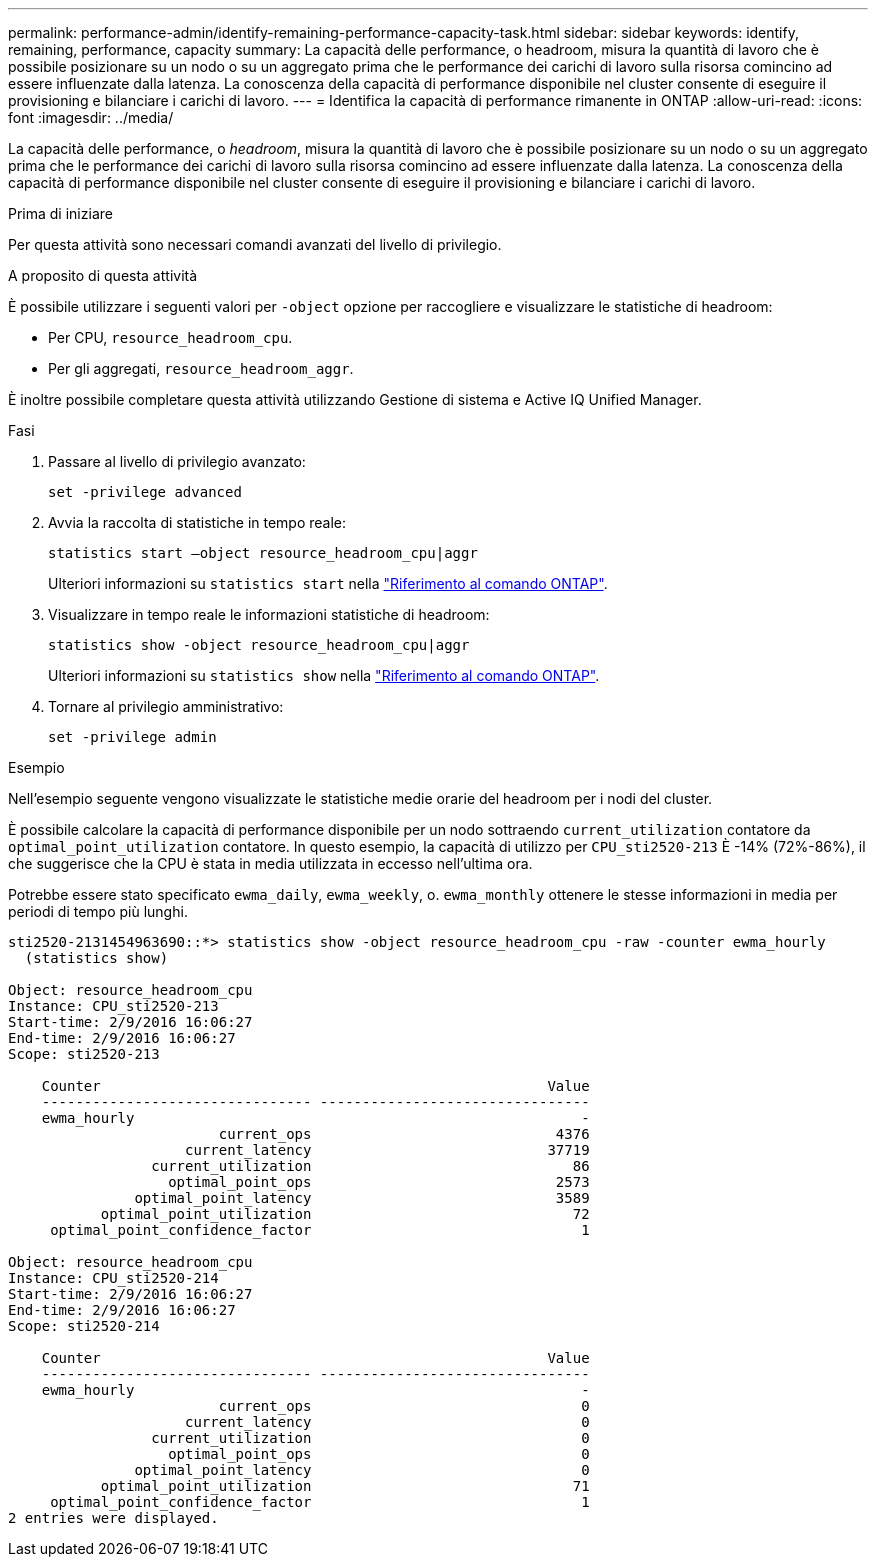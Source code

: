 ---
permalink: performance-admin/identify-remaining-performance-capacity-task.html 
sidebar: sidebar 
keywords: identify, remaining, performance, capacity 
summary: La capacità delle performance, o headroom, misura la quantità di lavoro che è possibile posizionare su un nodo o su un aggregato prima che le performance dei carichi di lavoro sulla risorsa comincino ad essere influenzate dalla latenza. La conoscenza della capacità di performance disponibile nel cluster consente di eseguire il provisioning e bilanciare i carichi di lavoro. 
---
= Identifica la capacità di performance rimanente in ONTAP
:allow-uri-read: 
:icons: font
:imagesdir: ../media/


[role="lead"]
La capacità delle performance, o _headroom_, misura la quantità di lavoro che è possibile posizionare su un nodo o su un aggregato prima che le performance dei carichi di lavoro sulla risorsa comincino ad essere influenzate dalla latenza. La conoscenza della capacità di performance disponibile nel cluster consente di eseguire il provisioning e bilanciare i carichi di lavoro.

.Prima di iniziare
Per questa attività sono necessari comandi avanzati del livello di privilegio.

.A proposito di questa attività
È possibile utilizzare i seguenti valori per `-object` opzione per raccogliere e visualizzare le statistiche di headroom:

* Per CPU, `resource_headroom_cpu`.
* Per gli aggregati, `resource_headroom_aggr`.


È inoltre possibile completare questa attività utilizzando Gestione di sistema e Active IQ Unified Manager.

.Fasi
. Passare al livello di privilegio avanzato:
+
`set -privilege advanced`

. Avvia la raccolta di statistiche in tempo reale:
+
`statistics start –object resource_headroom_cpu|aggr`

+
Ulteriori informazioni su `statistics start` nella link:https://docs.netapp.com/us-en/ontap-cli/statistics-start.html["Riferimento al comando ONTAP"^].

. Visualizzare in tempo reale le informazioni statistiche di headroom:
+
`statistics show -object resource_headroom_cpu|aggr`

+
Ulteriori informazioni su `statistics show` nella link:https://docs.netapp.com/us-en/ontap-cli/statistics-show.html["Riferimento al comando ONTAP"^].

. Tornare al privilegio amministrativo:
+
`set -privilege admin`



.Esempio
Nell'esempio seguente vengono visualizzate le statistiche medie orarie del headroom per i nodi del cluster.

È possibile calcolare la capacità di performance disponibile per un nodo sottraendo `current_utilization` contatore da `optimal_point_utilization` contatore. In questo esempio, la capacità di utilizzo per `CPU_sti2520-213` È -14% (72%-86%), il che suggerisce che la CPU è stata in media utilizzata in eccesso nell'ultima ora.

Potrebbe essere stato specificato `ewma_daily`, `ewma_weekly`, o. `ewma_monthly` ottenere le stesse informazioni in media per periodi di tempo più lunghi.

[listing]
----
sti2520-2131454963690::*> statistics show -object resource_headroom_cpu -raw -counter ewma_hourly
  (statistics show)

Object: resource_headroom_cpu
Instance: CPU_sti2520-213
Start-time: 2/9/2016 16:06:27
End-time: 2/9/2016 16:06:27
Scope: sti2520-213

    Counter                                                     Value
    -------------------------------- --------------------------------
    ewma_hourly                                                     -
                         current_ops                             4376
                     current_latency                            37719
                 current_utilization                               86
                   optimal_point_ops                             2573
               optimal_point_latency                             3589
           optimal_point_utilization                               72
     optimal_point_confidence_factor                                1

Object: resource_headroom_cpu
Instance: CPU_sti2520-214
Start-time: 2/9/2016 16:06:27
End-time: 2/9/2016 16:06:27
Scope: sti2520-214

    Counter                                                     Value
    -------------------------------- --------------------------------
    ewma_hourly                                                     -
                         current_ops                                0
                     current_latency                                0
                 current_utilization                                0
                   optimal_point_ops                                0
               optimal_point_latency                                0
           optimal_point_utilization                               71
     optimal_point_confidence_factor                                1
2 entries were displayed.
----